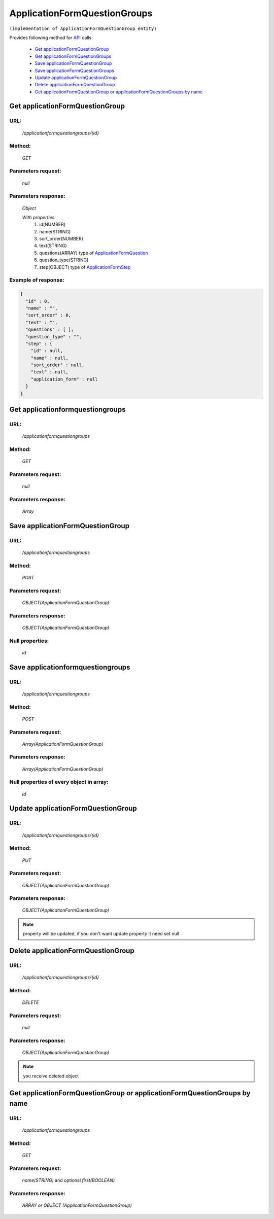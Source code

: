 ﻿ApplicationFormQuestionGroups
=============================

``(implementation of ApplicationFormQuestionGroup entity)``

Provides following method for `API <index.html>`_ calls:

    * `Get applicationFormQuestionGroup`_
    * `Get applicationFormQuestionGroups`_
    * `Save applicationFormQuestionGroup`_
    * `Save applicationFormQuestionGroups`_
    * `Update applicationFormQuestionGroup`_
    * `Delete applicationFormQuestionGroup`_
    * `Get applicationFormQuestionGroup or applicationFormQuestionGroups by name`_

.. _`Get applicationFormQuestionGroup`:

Get applicationFormQuestionGroup
--------------------------------

URL:
~~~~
    */applicationformquestiongroups/{id}*

Method:
~~~~~~~
    *GET*

Parameters request:
~~~~~~~~~~~~~~~~~~~
    *null*

Parameters response:
~~~~~~~~~~~~~~~~~~~~
    *Object*

    *With properties:*
        #. id(NUMBER)
        #. name(STRING)
        #. sort_order(NUMBER)
        #. text(STRING)
        #. questions(ARRAY)
           type of `ApplicationFormQuestion <http://docs.ivis.se/en/latest/api/applicationformquestion.html>`_
        #. question_type(STRING)
        #. step(OBJECT)
           type of `ApplicationFormStep <http://docs.ivis.se/en/latest/api/applicationformstep.html>`_

Example of response:
~~~~~~~~~~~~~~~~~~~~

.. code-block:: json

    {
      "id" : 0,
      "name" : "",
      "sort_order" : 0,
      "text" : "",
      "questions" : [ ],
      "question_type" : "",
      "step" : {
        "id" : null,
        "name" : null,
        "sort_order" : null,
        "text" : null,
        "application_form" : null
      }
    }

.. _`Get applicationformquestiongroups`:

Get applicationformquestiongroups
---------------------------------

URL:
~~~~
    */applicationformquestiongroups*

Method:
~~~~~~~
    *GET*

Parameters request:
~~~~~~~~~~~~~~~~~~~
    *null*

Parameters response:
~~~~~~~~~~~~~~~~~~~~
    *Array*

.. seealso::

    Array consists of objects from `Get applicationFormQuestionGroup`_ method

Save applicationFormQuestionGroup
---------------------------------

URL:
~~~~
    */applicationformquestiongroups*

Method:
~~~~~~~
    *POST*

Parameters request:
~~~~~~~~~~~~~~~~~~~
    *OBJECT(ApplicationFormQuestionGroup)*

Parameters response:
~~~~~~~~~~~~~~~~~~~~
    *OBJECT(ApplicationFormQuestionGroup)*

Null properties:
~~~~~~~~~~~~~~~~
    *id*

Save applicationformquestiongroups
----------------------------------

URL:
~~~~
    */applicationformquestiongroups*

Method:
~~~~~~~
    *POST*

Parameters request:
~~~~~~~~~~~~~~~~~~~
    *Array(ApplicationFormQuestionGroup)*

Parameters response:
~~~~~~~~~~~~~~~~~~~~
    *Array(ApplicationFormQuestionGroup)*
Null properties of every object in array:
~~~~~~~~~~~~~~~~~~~~~~~~~~~~~~~~~~~~~~~~~
    *id*

.. _`Update applicationFormQuestionGroup`:

Update applicationFormQuestionGroup
-----------------------------------

URL:
~~~~
    */applicationformquestiongroups/{id}*

Method:
~~~~~~~
    *PUT*

Parameters request:
~~~~~~~~~~~~~~~~~~~
    *OBJECT(ApplicationFormQuestionGroup)*

Parameters response:
~~~~~~~~~~~~~~~~~~~~
    *OBJECT(ApplicationFormQuestionGroup)*

.. note::

    property will be updated, if you don't want update property it need set null

.. _`Delete applicationFormQuestionGroup`:

Delete applicationFormQuestionGroup
-----------------------------------

URL:
~~~~
    */applicationformquestiongroups/{id}*

Method:
~~~~~~~
    *DELETE*

Parameters request:
~~~~~~~~~~~~~~~~~~~
    *null*

Parameters response:
~~~~~~~~~~~~~~~~~~~~
    *OBJECT(ApplicationFormQuestionGroup)*

.. note::

    you receive deleted object

.. _`Get applicationFormQuestionGroup or applicationFormQuestionGroups by name`:

Get applicationFormQuestionGroup or applicationFormQuestionGroups by name
-------------------------------------------------------------------------

URL:
~~~~
    */applicationformquestiongroups*

Method:
~~~~~~~
    *GET*

Parameters request:
~~~~~~~~~~~~~~~~~~~
    *name(STRING)*
    and optional *first(BOOLEAN)*

Parameters response:
~~~~~~~~~~~~~~~~~~~~
    *ARRAY or OBJECT (ApplicationFormQuestionGroup)*

